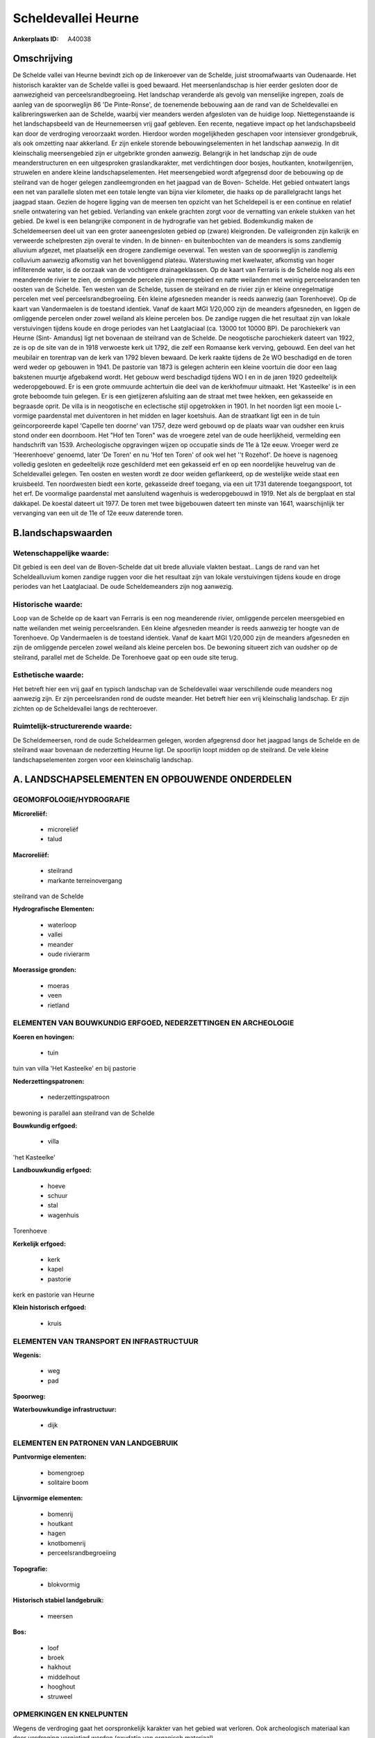 Scheldevallei Heurne
====================

:Ankerplaats ID: A40038




Omschrijving
------------

De Schelde vallei van Heurne bevindt zich op de linkeroever van de
Schelde, juist stroomafwaarts van Oudenaarde. Het historisch karakter
van de Schelde vallei is goed bewaard. Het meersenlandschap is hier
eerder gesloten door de aanwezigheid van perceelsrandbegroeiing. Het
landschap veranderde als gevolg van menselijke ingrepen, zoals de aanleg
van de spoorweglijn 86 'De Pinte-Ronse', de toenemende bebouwing aan de
rand van de Scheldevallei en kalibreringswerken aan de Schelde, waarbij
vier meanders werden afgesloten van de huidige loop. Niettegenstaande is
het landschapsbeeld van de Heurnemeersen vrij gaaf gebleven. Een
recente, negatieve impact op het landschapsbeeld kan door de verdroging
veroorzaakt worden. Hierdoor worden mogelijkheden geschapen voor
intensiever grondgebruik, als ook omzetting naar akkerland. Er zijn
enkele storende bebouwingselementen in het landschap aanwezig. In dit
kleinschalig meersengebied zijn er uitgebrikte gronden aanwezig.
Belangrijk in het landschap zijn de oude meanderstructuren en een
uitgesproken graslandkarakter, met verdichtingen door bosjes,
houtkanten, knotwilgenrijen, struwelen en andere kleine
landschapselementen. Het meersengebied wordt afgegrensd door de
bebouwing op de steilrand van de hoger gelegen zandleemgronden en het
jaagpad van de Boven- Schelde. Het gebied ontwatert langs een net van
parallelle sloten met een totale lengte van bijna vier kilometer, die
haaks op de parallelgracht langs het jaagpad staan. Gezien de hogere
ligging van de meersen ten opzicht van het Scheldepeil is er een
continue en relatief snelle ontwatering van het gebied. Verlanding van
enkele grachten zorgt voor de vernatting van enkele stukken van het
gebied. De kwel is een belangrijke component in de hydrografie van het
gebied. Bodemkundig maken de Scheldemeersen deel uit van een groter
aaneengesloten gebied op (zware) kleigronden. De valleigronden zijn
kalkrijk en verweerde schelpresten zijn overal te vinden. In de binnen-
en buitenbochten van de meanders is soms zandlemig alluvium afgezet, met
plaatselijk een drogere zandlemige oeverwal. Ten westen van de
spoorweglijn is zandlemig colluvium aanwezig afkomstig van het
bovenliggend plateau. Waterstuwing met kwelwater, afkomstig van hoger
infilterende water, is de oorzaak van de vochtigere drainageklassen. Op
de kaart van Ferraris is de Schelde nog als een meanderende rivier te
zien, de omliggende percelen zijn meersgebied en natte weilanden met
weinig perceelsranden ten oosten van de Schelde. Ten westen van de
Schelde, tussen de steilrand en de rivier zijn er kleine onregelmatige
percelen met veel perceelsrandbegroeiing. Eén kleine afgesneden meander
is reeds aanwezig (aan Torenhoeve). Op de kaart van Vandermaelen is de
toestand identiek. Vanaf de kaart MGI 1/20,000 zijn de meanders
afgesneden, en liggen de omliggende percelen onder zowel weiland als
kleine percelen bos. De zandige ruggen die het resultaat zijn van lokale
verstuivingen tijdens koude en droge periodes van het Laatglaciaal (ca.
13000 tot 10000 BP). De parochiekerk van Heurne (Sint- Amandus) ligt net
bovenaan de steilrand van de Schelde. De neogotische parochiekerk
dateert van 1922, ze is op de site van de in 1918 verwoeste kerk uit
1792, die zelf een Romaanse kerk verving, gebouwd. Een deel van het
meubilair en torentrap van de kerk van 1792 bleven bewaard. De kerk
raakte tijdens de 2e WO beschadigd en de toren werd weder op gebouwen in
1941. De pastorie van 1873 is gelegen achterin een kleine voortuin die
door een laag bakstenen muurtje afgebakend wordt. Het gebouw werd
beschadigd tijdens WO I en in de jaren 1920 gedeeltelijk wederopgebouwd.
Er is een grote ommuurde achtertuin die deel van de kerkhofmuur
uitmaakt. Het 'Kasteelke' is in een grote beboomde tuin gelegen. Er is
een gietijzeren afsluiting aan de straat met twee hekken, een gekasseide
en begraasde oprit. De villa is in neogotische en eclectische stijl
opgetrokken in 1901. In het noorden ligt een mooie L- vormige
paardenstal met duiventoren in het midden en lager koetshuis. Aan de
straatkant ligt een in de tuin geïncorporeerde kapel 'Capelle ten
doorne' van 1757, deze werd gebouwd op de plaats waar van oudsher een
kruis stond onder een doornboom. Het "Hof ten Toren" was de vroegere
zetel van de oude heerlijkheid, vermelding een handschrift van 1539.
Archeologische opgravingen wijzen op occupatie sinds de 11e à 12e eeuw.
Vroeger werd ze 'Heerenhoeve' genoemd, later 'De Toren' en nu 'Hof ten
Toren' of ook wel het ''t Rozehof'. De hoeve is nagenoeg volledig
gesloten en gedeeltelijk roze geschilderd met een gekasseid erf en op
een noordelijke heuvelrug van de Scheldevallei gelegen. Ten oosten en
westen wordt ze door weiden geflankeerd, op de westelijke weide staat
een kruisbeeld. Ten noordwesten biedt een korte, gekasseide dreef
toegang, via een uit 1731 daterende toegangspoort, tot het erf. De
voormalige paardenstal met aansluitend wagenhuis is wederopgebouwd in
1919. Net als de bergplaat en stal dakkapel. De koestal dateert uit
1977. De toren met twee bijgebouwen dateert ten minste van 1641,
waarschijnlijk ter vervanging van een uit de 11e of 12e eeuw daterende
toren.



B.landschapswaarden
-------------------


Wetenschappelijke waarde:
~~~~~~~~~~~~~~~~~~~~~~~~~

Dit gebied is een deel van de Boven-Schelde dat uit brede alluviale
vlakten bestaat.. Langs de rand van het Scheldealluvium komen zandige
ruggen voor die het resultaat zijn van lokale verstuivingen tijdens
koude en droge periodes van het Laatglaciaal. De oude Scheldemeanders
zijn nog aanwezig.

Historische waarde:
~~~~~~~~~~~~~~~~~~~


Loop van de Schelde op de kaart van Ferraris is een nog meanderende
rivier, omliggende percelen meersgebied en natte weilanden met weinig
perceelsranden. Eén kleine afgesneden meander is reeds aanwezig ter
hoogte van de Torenhoeve. Op Vandermaelen is de toestand identiek. Vanaf
de kaart MGI 1/20,000 zijn de meanders afgesneden en zijn de omliggende
percelen zowel weiland als kleine percelen bos. De bewoning situeert
zich van oudsher op de steilrand, parallel met de Schelde. De Torenhoeve
gaat op een oude site terug.

Esthetische waarde:
~~~~~~~~~~~~~~~~~~~

Het betreft hier een vrij gaaf en typisch
landschap van de Scheldevallei waar verschillende oude meanders nog
aanwezig zijn. Er zijn perceelsranden rond de oudste meander. Het
betreft hier een vrij kleinschalig landschap. Er zijn zichten op de
Scheldevallei langs de rechteroever.



Ruimtelijk-structurerende waarde:
~~~~~~~~~~~~~~~~~~~~~~~~~~~~~~~~~

De Scheldemeersen, rond de oude Scheldearmen gelegen, worden
afgegrensd door het jaagpad langs de Schelde en de steilrand waar
bovenaan de nederzetting Heurne ligt. De spoorlijn loopt midden op de
steilrand. De vele kleine landschapselementen zorgen voor een
kleinschalig landschap.



A. LANDSCHAPSELEMENTEN EN OPBOUWENDE ONDERDELEN
-----------------------------------------------



GEOMORFOLOGIE/HYDROGRAFIE
~~~~~~~~~~~~~~~~~~~~~~~~~

**Microreliëf:**

 * microreliëf
 * talud


**Macroreliëf:**

 * steilrand
 * markante terreinovergang

steilrand van de Schelde

**Hydrografische Elementen:**

 * waterloop
 * vallei
 * meander
 * oude rivierarm


**Moerassige gronden:**

 * moeras
 * veen
 * rietland



ELEMENTEN VAN BOUWKUNDIG ERFGOED, NEDERZETTINGEN EN ARCHEOLOGIE
~~~~~~~~~~~~~~~~~~~~~~~~~~~~~~~~~~~~~~~~~~~~~~~~~~~~~~~~~~~~~~~

**Koeren en hovingen:**

 * tuin


tuin van villa 'Het Kasteelke' en bij pastorie

**Nederzettingspatronen:**

 * nederzettingspatroon

bewoning is parallel aan steilrand van de Schelde

**Bouwkundig erfgoed:**

 * villa


'het Kasteelke'

**Landbouwkundig erfgoed:**

 * hoeve
 * schuur
 * stal
 * wagenhuis


Torenhoeve

**Kerkelijk erfgoed:**

 * kerk
 * kapel
 * pastorie


kerk en pastorie van Heurne

**Klein historisch erfgoed:**

 * kruis



ELEMENTEN VAN TRANSPORT EN INFRASTRUCTUUR
~~~~~~~~~~~~~~~~~~~~~~~~~~~~~~~~~~~~~~~~~

**Wegenis:**

 * weg
 * pad


**Spoorweg:**

**Waterbouwkundige infrastructuur:**

 * dijk



ELEMENTEN EN PATRONEN VAN LANDGEBRUIK
~~~~~~~~~~~~~~~~~~~~~~~~~~~~~~~~~~~~~

**Puntvormige elementen:**

 * bomengroep
 * solitaire boom


**Lijnvormige elementen:**

 * bomenrij
 * houtkant
 * hagen
 * knotbomenrij
 * perceelsrandbegroeiing

**Topografie:**

 * blokvormig


**Historisch stabiel landgebruik:**

 * meersen


**Bos:**

 * loof
 * broek
 * hakhout
 * middelhout
 * hooghout
 * struweel



OPMERKINGEN EN KNELPUNTEN
~~~~~~~~~~~~~~~~~~~~~~~~~

Wegens de verdroging gaat het oorspronkelijk karakter van het gebied wat
verloren. Ook archeologisch materiaal kan door verdroging vernietigd
worden (oxydatie van organisch materiaal). 


